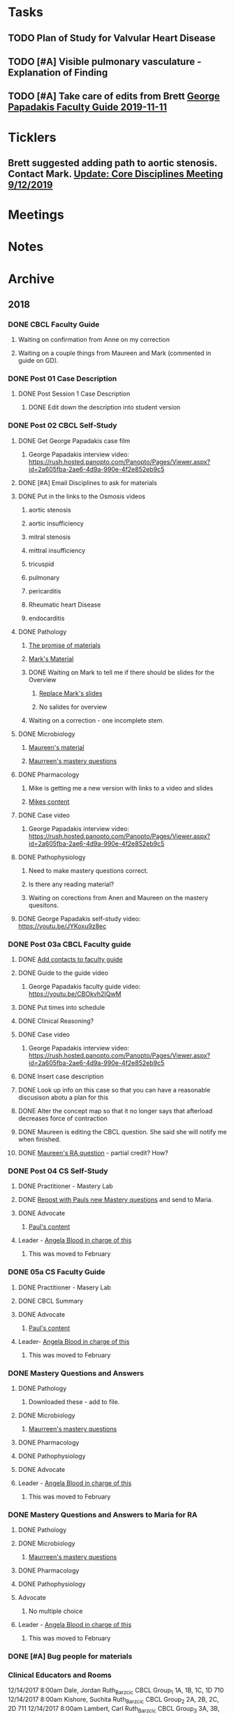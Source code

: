 * *Tasks*
** TODO Plan of Study for Valvular Heart Disease
:PROPERTIES:
:SYNCID:   E940B77A-F184-43D6-8022-5FBB72338E7B
:ID:       AA4CC2D9-115D-4D75-BB8A-8C064F8876B9
:END:
** TODO [#A] Visible pulmonary vasculature - Explanation of Finding
** TODO [#A]  Take care of edits from Brett [[message://%3c4wp8CtEL8ZjitXspbANRuw.0@notifications.google.com%3E][George Papadakis Faculty Guide 2019-11-11]]

* *Ticklers*
** Brett suggested adding path to aortic stenosis.  Contact Mark. [[message://%3c1C984B5B-F5AB-436A-90CA-DF7C763B7FF9@rush.edu%3E][Update: Core Disciplines Meeting 9/12/2019]]
SCHEDULED: <2019-09-18 Wed>

* *Meetings*
* *Notes*
* *Archive*
** 2018
*** DONE CBCL Faculty Guide
**** Waiting on confirmation from Anne on my correction
**** Waiting on a couple things from Maureen and Mark (commented in guide on  GD). 
*** DONE Post 01 Case Description

**** DONE Post Session 1 Case Description

***** DONE Edit down the description into student version

*** DONE Post 02 CBCL Self-Study
**** DONE Get George Papadakis case film
***** George Papadakis interview video:  https://rush.hosted.panopto.com/Panopto/Pages/Viewer.aspx?id=2a605fba-2ae6-4d9a-990e-4f2e852eb9c5
**** DONE [#A] Email Disciplines to ask for materials
**** DONE Put in the links to the Osmosis videos
***** aortic stenosis
***** aortic insufficiency
***** mitral stenosis
***** mittral insufficiency
***** tricuspid
***** pulmonary
***** pericarditis
***** Rheumatic heart Disease
***** endocarditis
**** DONE Pathology
***** [[message://%3C6314EF8A-5D52-40AF-9F01-88CDB21D6F5D@rush.edu%3E][The promise of materials]]
***** [[message://%3c1511373910205.54297@rush.edu%3E][Mark's Material]]
***** DONE Waiting on Mark to tell me if there should be slides for the Overview
****** [[message://%3cd3d79e63-5c87-4186-a203-7b4a1e4d41bb@me.com%3E][Replace Mark's slides]]
****** No salides for overview
***** Waiting on a correction - one incomplete stem.
**** DONE Microbiology
***** [[message://%3C001a1140ad8858a921055e1bab5b@google.com%3E][Maureen's material]]
***** [[message://%3C001a11450afa7cb547055e942a03@google.com%3E][Maurreen's mastery questions]]
**** DONE Pharmacology
***** Mike is getting me a new version with links to a video and slides
***** [[message://%3CCADqXL_hdY=t5oq5PepaBhEReb9hEFXo2pzVdW8GEMxgD9DcLwg@mail.gmail.com%3E][Mikes content]]
**** DONE Case video
***** George Papadakis interview video:  https://rush.hosted.panopto.com/Panopto/Pages/Viewer.aspx?id=2a605fba-2ae6-4d9a-990e-4f2e852eb9c5
**** DONE Pathophysiology
***** Need to make mastery questions correct.
***** Is there any reading material?
***** Waiting on corections from Anen and Maureen on the mastery quesitons.
**** DONE George Papadakis self-study video: https://youtu.be/JYKoxu9z8ec
*** DONE Post 03a CBCL Faculty guide
**** DONE [[message://%3CCE3EA5FE-1A52-4ADD-9F4D-1A9889E7E22C@rush.edu%3E][Add contacts to faculty guide]]
**** DONE Guide to the guide video
***** George Papadakis faculty guide video: https://youtu.be/CBOkvh2IQwM
**** DONE Put times into schedule
**** DONE Clinical Reasoning?

**** DONE Case video
***** George Papadakis interview video:  https://rush.hosted.panopto.com/Panopto/Pages/Viewer.aspx?id=2a605fba-2ae6-4d9a-990e-4f2e852eb9c5
**** DONE Insert case description
**** DONE Look up info on this case so that you can have a reasonable discusison abotu a plan for this
**** DONE Alter the concept map so that it no longer says that afterload decreases force of contraction
**** DONE Maureen is editing the CBCL question.  She said she will notify me when finished.
**** DONE [[message://%3cD4l1l2KhSVTQ1tKsAaTF7w@notifications.google.com%3E][Maureen's RA question]] - partial credit?  How?

*** DONE Post 04 CS Self-Study
**** DONE Practitioner - Mastery Lab
**** DONE [[message://%3c1511910527191.24397@rush.edu%3E][Repost with Pauls new Mastery questions]] and send to Maria.
**** DONE Advocate
***** [[message://%3c1511280028219.11398@rush.edu%3E][Paul's content]]
**** Leader - [[message://%3Cd94ba2105c9c4551a1c4d0351881cf12@RUPW-EXCHMAIL02.rush.edu%3E][Angela Blood in charge of this]]
***** This was moved to February
*** DONE 05a CS Faculty Guide
**** DONE Practitioner - Masery Lab
**** DONE CBCL Summary
**** DONE Advocate
***** [[message://%3c1511280028219.11398@rush.edu%3E][Paul's content]]
**** Leader-  [[message://%3Cd94ba2105c9c4551a1c4d0351881cf12@RUPW-EXCHMAIL02.rush.edu%3E][Angela Blood in charge of this]]
***** This was moved to February
*** DONE Mastery Questions and Answers
**** DONE Pathology
***** Downloaded these - add to file.
**** DONE Microbiology
***** [[message://%3C001a11450afa7cb547055e942a03@google.com%3E][Maurreen's mastery questions]]
**** DONE Pharmacology
**** DONE Pathophysiology
**** DONE Advocate
**** Leader - [[message://%3Cd94ba2105c9c4551a1c4d0351881cf12@RUPW-EXCHMAIL02.rush.edu%3E][Angela Blood in charge of this]]
***** This was moved to February
*** DONE Mastery Questions and Answers to Maria for RA
**** DONE Pathology
**** DONE Microbiology
***** [[message://%3C001a11450afa7cb547055e942a03@google.com%3E][Maurreen's mastery questions]]
**** DONE Pharmacology
**** DONE Pathophysiology
**** Advocate
***** No multiple choice
**** Leader -  [[message://%3Cd94ba2105c9c4551a1c4d0351881cf12@RUPW-EXCHMAIL02.rush.edu%3E][Angela Blood in charge of this]]
***** This was moved to February

*** DONE [#A] Bug people for materials
*** Clinical Educators and Rooms
	12/14/2017 8:00am	Dale, Jordan	Ruth_Barzcic CBCL Group_1	1A, 1B, 1C, 1D	710	
	12/14/2017 8:00am	Kishore, Suchita	Ruth_Barzcic CBCL Group_2	2A, 2B, 2C, 2D	711	
	12/14/2017 8:00am	Lambert, Carl	Ruth_Barzcic CBCL Group_3	3A, 3B, 3C, 3D	1046	
	12/14/2017 8:00am	Huck, Bruce	Ruth_Barzcic CBCL Group_4	4A, 4B, 4C, 4D	1096	
	12/14/2017 1:00pm	Gore, Katarzyna	Ruth_Barzcic CBCL Group_5	5A, 5B, 5C, 5D	710	
	12/14/2017 1:00pm	Kent, Paul	Ruth_Barzcic CBCL Group_6	6A, 6B, 6C, 6D	711	
	12/14/2017 1:00pm	Lopez, George	Ruth_Barzcic CBCL Group_7	7A, 7B, 7C, 7D	1094	
	12/14/2017 1:00pm	Rice, Melissa	Ruth_Barzcic CBCL Group_8	8A, 8B, 8C, 8D	1096



*** Concentric hypertrophy is exactly as you described it.  For cases like aortic stenosis, in response to the pressure overload, left ventricular wall thickness increases while the cavitary radius remains relatively unchanged.  These compensatory changes reduce the increase in wall tension observed in aortic stenosis.  See the wall thickness term in the Law of LaPlace. :aortic_stenosis:congestive_heart_failure:vital_fluids_and_gases:
In contrast, eccentric hypertrophy takes place in diseases like aortic regurgitation where there is a volume overload with very little change in systolic pressure.   Because systolic pressure remains relatively unchanged, increased wall stress—again by the Law of Laplace—can be compensated for by an additional increase in wall thickness but this time the ventricular volume increases.

This response is called “eccentric hypertrophy” because the ventricular cavity enlarges laterally in the chest and becomes eccentric to its normal position.  Patients with aortic insufficiency therefore have a different ventricular geometry observed versus those with aortic stenosis (concentric hypertrophy caused by the systolic pressure overload). 

*** DONE [#A] [[message://%3c1F436F3A-5EC5-4379-A606-034A8796E8E7@rush.edu%3E][Revise Brett's concept map]]
  [2018-09-16 Sun]
*** DONE [#A] Add increased HR to concept mapa nd fix Mike's drugs
  [2018-10-05 Fri]
*** DONE [#A] [[message://%3c0U2UAbU1QdgheejIl0zvBg.0@notifications.google.com%3E][Check out Brett's edit of aortic stenosis]]
   [2018-10-25 Thu]
*** DONE [#A] George Papadakis Self-Study to be posted
   [2018-10-29 Mon]
   [[<2018-11-05 Mon>]]
*** DONE [#A] George Papadakis faculty guide to be posted
   [2018-10-29 Mon]
   [[<2018-11-12 Mon>]]
*** DONE [#A] [[message://%3c1541012085209.92091@rush.edu%3E][Get back to Janice on biochem narrated powerpoints]]
   [2018-11-01 Thu]
*** DONE [#A] [[message://%3c1C174E06-A7D1-4CB9-82F4-2AA510337178@rush.edu%3E][Re-review the Papadakis course notes]]
   [2018-11-06 Tue]
*** DONE [#A] Work on Papadakis faculty guide
*** DONE [#A] Papadakis faculty guide
